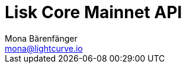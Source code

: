 = Lisk Core Mainnet API
Mona Bärenfänger <mona@lightcurve.io>
:description: The Lisk Core API specification describes all available API endpoints of Lisk Core nodes connected to Mainnet. It also provides the possibility to send requests to a node and receive live responses.
:page-layout: swagger
:page-swagger-url: https://node.lisk.io/api/spec
